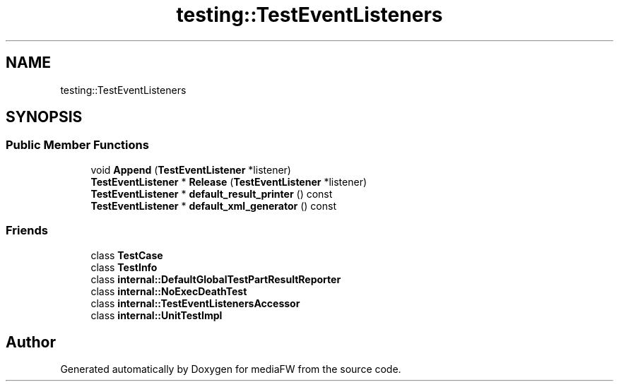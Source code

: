 .TH "testing::TestEventListeners" 3 "Mon Oct 15 2018" "mediaFW" \" -*- nroff -*-
.ad l
.nh
.SH NAME
testing::TestEventListeners
.SH SYNOPSIS
.br
.PP
.SS "Public Member Functions"

.in +1c
.ti -1c
.RI "void \fBAppend\fP (\fBTestEventListener\fP *listener)"
.br
.ti -1c
.RI "\fBTestEventListener\fP * \fBRelease\fP (\fBTestEventListener\fP *listener)"
.br
.ti -1c
.RI "\fBTestEventListener\fP * \fBdefault_result_printer\fP () const"
.br
.ti -1c
.RI "\fBTestEventListener\fP * \fBdefault_xml_generator\fP () const"
.br
.in -1c
.SS "Friends"

.in +1c
.ti -1c
.RI "class \fBTestCase\fP"
.br
.ti -1c
.RI "class \fBTestInfo\fP"
.br
.ti -1c
.RI "class \fBinternal::DefaultGlobalTestPartResultReporter\fP"
.br
.ti -1c
.RI "class \fBinternal::NoExecDeathTest\fP"
.br
.ti -1c
.RI "class \fBinternal::TestEventListenersAccessor\fP"
.br
.ti -1c
.RI "class \fBinternal::UnitTestImpl\fP"
.br
.in -1c

.SH "Author"
.PP 
Generated automatically by Doxygen for mediaFW from the source code\&.
